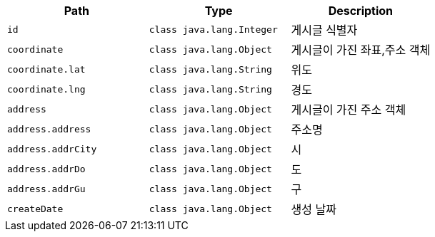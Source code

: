 |===
|Path|Type|Description

|`+id+`
|`+class java.lang.Integer+`
|게시글 식별자

|`+coordinate+`
|`+class java.lang.Object+`
|게시글이 가진 좌표,주소 객체

|`+coordinate.lat+`
|`+class java.lang.String+`
|위도

|`+coordinate.lng+`
|`+class java.lang.String+`
|경도

|`+address+`
|`+class java.lang.Object+`
|게시글이 가진 주소 객체

|`+address.address+`
|`+class java.lang.Object+`
|주소명

|`+address.addrCity+`
|`+class java.lang.Object+`
|시

|`+address.addrDo+`
|`+class java.lang.Object+`
|도

|`+address.addrGu+`
|`+class java.lang.Object+`
|구

|`+createDate+`
|`+class java.lang.Object+`
|생성 날짜

|===